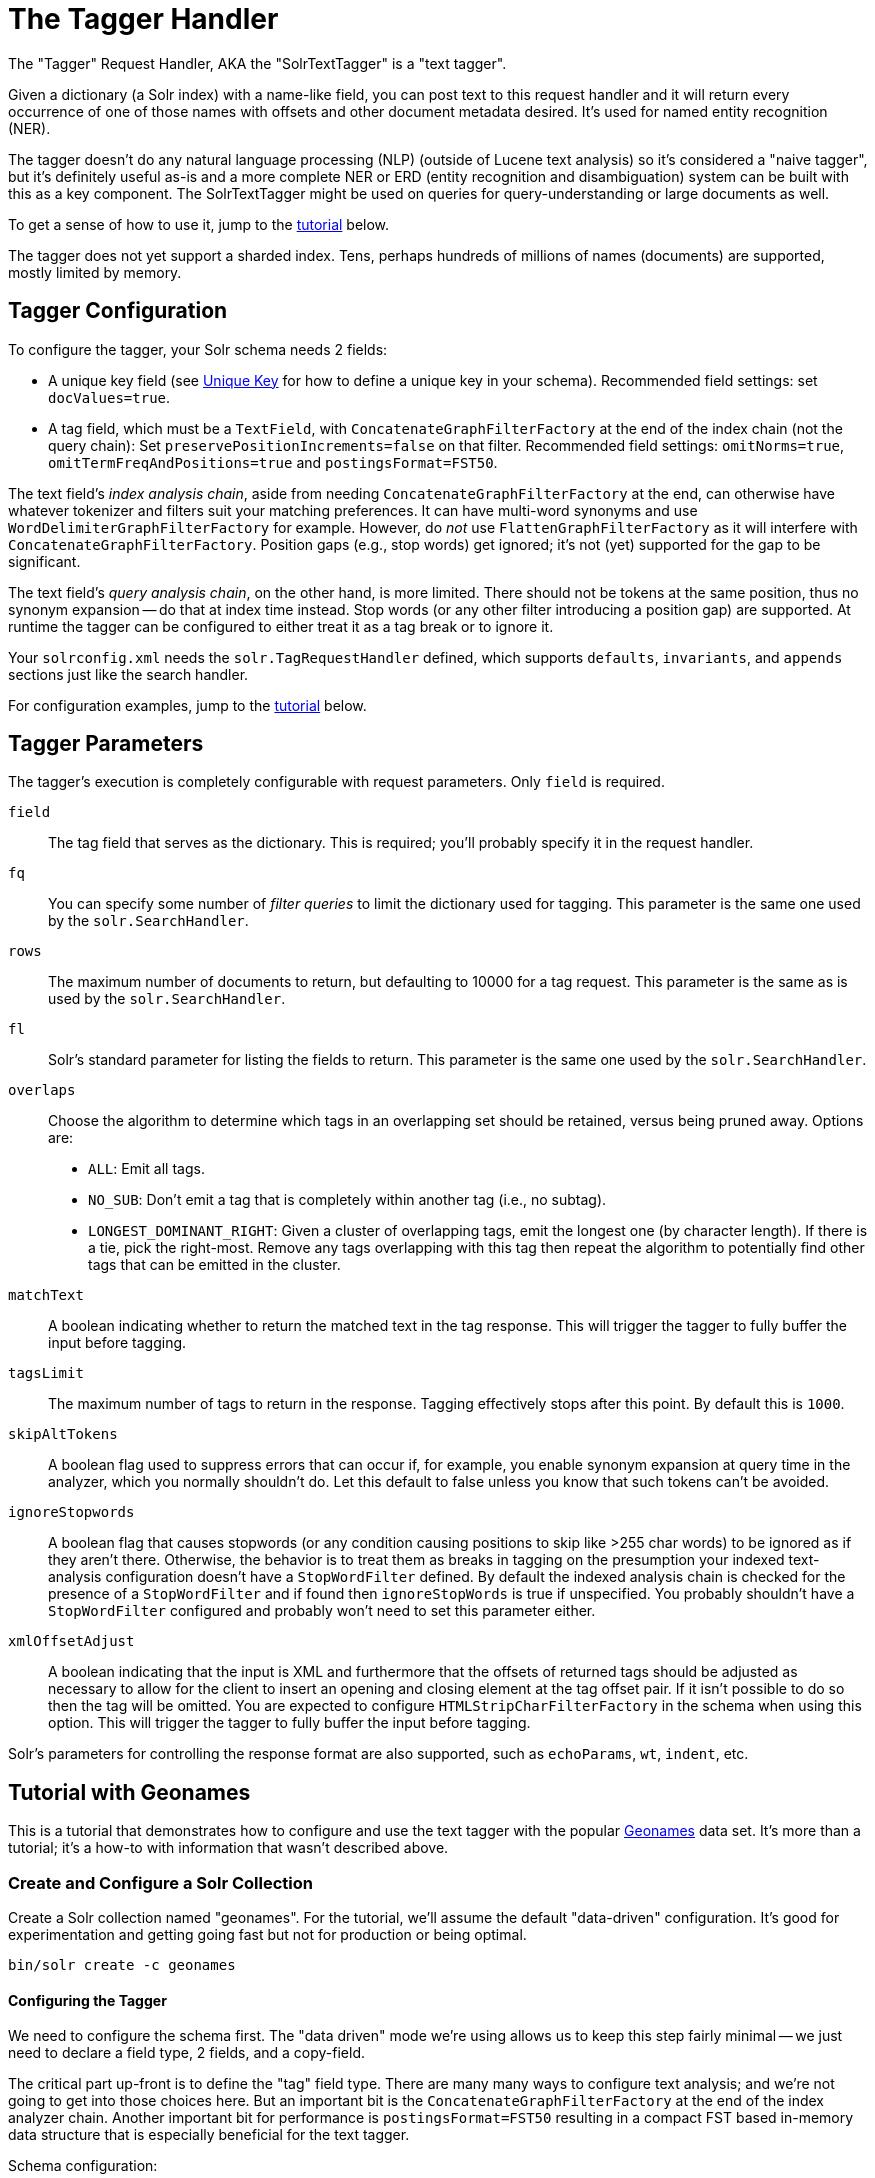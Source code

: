 = The Tagger Handler

The "Tagger" Request Handler, AKA the "SolrTextTagger" is a "text tagger".

Given a dictionary (a Solr index) with a name-like field,
  you can post text to this request handler and it will return every occurrence of one of those names with offsets and other document metadata desired.
It's used for named entity recognition (NER).

The tagger doesn't do any natural language processing (NLP) (outside of Lucene text analysis) so it's considered a "naive tagger",
  but it's definitely useful as-is and a more complete NER or ERD (entity recognition and disambiguation)
  system can be built with this as a key component.
The SolrTextTagger might be used on queries for query-understanding or large documents as well.

To get a sense of how to use it, jump to the <<tutorial-with-geonames,tutorial>> below.

The tagger does not yet support a sharded index.
Tens, perhaps hundreds of millions of names (documents) are supported, mostly limited by memory.

== Tagger Configuration

To configure the tagger, your Solr schema needs 2 fields:

* A unique key field (see <<other-schema-elements.adoc#unique-key,Unique Key>> for how to define a unique key in your schema).
  Recommended field settings: set `docValues=true`.
* A tag field, which must be a `TextField`, with `ConcatenateGraphFilterFactory` at the end of the index chain (not the query chain):
  Set `preservePositionIncrements=false` on that filter.
  Recommended field settings: `omitNorms=true`, `omitTermFreqAndPositions=true` and `postingsFormat=FST50`.

The text field's _index analysis chain_, aside from needing `ConcatenateGraphFilterFactory` at the end,
  can otherwise have whatever tokenizer and filters suit your matching preferences.
It can have multi-word synonyms and use `WordDelimiterGraphFilterFactory` for example.
However, do _not_ use `FlattenGraphFilterFactory` as it will interfere with `ConcatenateGraphFilterFactory`.
Position gaps (e.g., stop words) get ignored; it's not (yet) supported for the gap to be significant.

The text field's _query analysis chain_, on the other hand, is more limited.
There should not be tokens at the same position, thus no synonym expansion -- do that at index time instead.
Stop words (or any other filter introducing a position gap) are supported.
At runtime the tagger can be configured to either treat it as a tag break or to ignore it.

Your `solrconfig.xml` needs the `solr.TagRequestHandler` defined, which supports `defaults`, `invariants`, and `appends`
sections just like the search handler.

For configuration examples, jump to the <<tutorial-with-geonames,tutorial>> below.

== Tagger Parameters

The tagger's execution is completely configurable with request parameters.  Only `field` is required.

`field`::
The tag field that serves as the dictionary.
This is required; you'll probably specify it in the request handler.

`fq`::
You can specify some number of _filter queries_ to limit the dictionary used for tagging.
This parameter is the same one used by the `solr.SearchHandler`.

`rows`::
The maximum number of documents to return, but defaulting to 10000 for a tag request.
This parameter is the same as is used by the `solr.SearchHandler`.

`fl`::
Solr's standard parameter for listing the fields to return.
This parameter is the same one used by the `solr.SearchHandler`.

`overlaps`::
Choose the algorithm to determine which tags in an overlapping set should be retained, versus being pruned away.
Options are:

* `ALL`: Emit all tags.
* `NO_SUB`: Don't emit a tag that is completely within another tag (i.e., no subtag).
* `LONGEST_DOMINANT_RIGHT`: Given a cluster of overlapping tags, emit the longest one (by character length).
If there is a tie, pick the right-most.
Remove any tags overlapping with this tag then repeat the algorithm to potentially find other tags that can be emitted in the cluster.

`matchText`::
A boolean indicating whether to return the matched text in the tag response.
This will trigger the tagger to fully buffer the input before tagging.

`tagsLimit`::
The maximum number of tags to return in the response.
Tagging effectively stops after this point.
By default this is `1000`.

`skipAltTokens`::
A boolean flag used to suppress errors that can occur if, for example,
  you enable synonym expansion at query time in the analyzer, which you normally shouldn't do.
Let this default to false unless you know that such tokens can't be avoided.

`ignoreStopwords`::
A boolean flag that causes stopwords (or any condition causing positions to skip like >255 char words)
to be ignored as if they aren't there.
Otherwise, the behavior is to treat them as breaks in tagging on the presumption your indexed text-analysis
  configuration doesn't have a `StopWordFilter` defined.
By default the indexed analysis chain is checked for the presence of a `StopWordFilter` and if found
  then `ignoreStopWords` is true if unspecified.
You probably shouldn't have a `StopWordFilter` configured and probably won't need to set this parameter either.

`xmlOffsetAdjust`::
A boolean indicating that the input is XML and furthermore that the offsets of returned tags should be adjusted as
  necessary to allow for the client to insert an opening and closing element at the tag offset pair.
If it isn't possible to do so then the tag will be omitted.
You are expected to configure `HTMLStripCharFilterFactory` in the schema when using this option.
This will trigger the tagger to fully buffer the input before tagging.

Solr's parameters for controlling the response format are also supported, such as `echoParams`, `wt`, `indent`, etc.

== Tutorial with Geonames

This is a tutorial that demonstrates how to configure and use the text
tagger with the popular http://www.geonames.org/[Geonames] data set. It's more than a tutorial;
it's a how-to with information that wasn't described above.

=== Create and Configure a Solr Collection

Create a Solr collection named "geonames". For the tutorial, we'll
assume the default "data-driven" configuration. It's good for
experimentation and getting going fast but not for production or being
optimal.

[source,bash]
bin/solr create -c geonames

==== Configuring the Tagger

We need to configure the schema first. The "data driven" mode we're
using allows us to keep this step fairly minimal -- we just need to
declare a field type, 2 fields, and a copy-field.

The critical part
up-front is to define the "tag" field type. There are many many ways to
configure text analysis; and we're not going to get into those choices
here. But an important bit is the `ConcatenateGraphFilterFactory` at the
end of the index analyzer chain. Another important bit for performance
is `postingsFormat=FST50` resulting in a compact FST based in-memory data
structure that is especially beneficial for the text tagger.

Schema configuration:

[source,bash]
----
curl -X POST -H 'Content-type:application/json'  http://localhost:8983/solr/geonames/schema -d '{
  "add-field-type":{
    "name":"tag",
    "class":"solr.TextField",
    "postingsFormat":"FST50",
    "omitNorms":true,
    "omitTermFreqAndPositions":true,
    "indexAnalyzer":{
      "tokenizer":{
         "class":"solr.StandardTokenizerFactory" },
      "filters":[
        {"class":"solr.EnglishPossessiveFilterFactory"},
        {"class":"solr.ASCIIFoldingFilterFactory"},
        {"class":"solr.LowerCaseFilterFactory"},
        {"class":"solr.ConcatenateGraphFilterFactory", "preservePositionIncrements":false }
      ]},
    "queryAnalyzer":{
      "tokenizer":{
         "class":"solr.StandardTokenizerFactory" },
      "filters":[
        {"class":"solr.EnglishPossessiveFilterFactory"},
        {"class":"solr.ASCIIFoldingFilterFactory"},
        {"class":"solr.LowerCaseFilterFactory"}
      ]}
    },

  "add-field":{"name":"name", "type":"text_general"},

  "add-field":{"name":"name_tag", "type":"tag", "stored":false },

  "add-copy-field":{"source":"name", "dest":["name_tag"]}
}'
----

Configure a custom Solr Request Handler:

[source,bash]
----
curl -X POST -H 'Content-type:application/json' http://localhost:8983/solr/geonames/config -d '{
  "add-requesthandler" : {
    "name": "/tag",
    "class":"solr.TaggerRequestHandler",
    "defaults":{"field":"name_tag"}
  }
}'
----

[[tagger-load-some-sample-data]]
=== Load Some Sample Data

We'll go with some Geonames.org data in CSV format. Solr is quite
flexible in loading data in a variety of formats. This
http://download.geonames.org/export/dump/cities1000.zip[cities1000.zip]
should be almost 7MB file expanding to a cities1000.txt file around
22.2MB containing 145k lines, each a city in the world of at least 1000
population.

Using bin/post:
[source,bash]
----
bin/post -c geonames -type text/csv \
  -params 'optimize=true&separator=%09&encapsulator=%00&fieldnames=id,name,,alternative_names,latitude,longitude,,,countrycode,,,,,,population,elevation,,timezone,lastupdate' \
  /tmp/cities1000.txt
----

or using curl:

[source,bash]
----
curl -X POST --data-binary @/path/to/cities1000.txt -H 'Content-type:application/csv' \
  'http://localhost:8983/solr/geonames/update?commit=true&optimize=true&separator=%09&encapsulator=%00&fieldnames=id,name,,alternative_names,latitude,longitude,,,countrycode,,,,,,population,elevation,,timezone,lastupdate'
----

That might take around 35 seconds; it depends. It can be a lot faster if
the schema were tuned to only have what we truly need (no text search if
not needed).

In that command we said `optimize=true` to put the index in a state that
will make tagging faster. The `encapsulator=%00` is a bit of a hack to
disable the default double-quote.

=== Tag Time!

This is a trivial example tagging a small piece of text. For more
options, see the earlier documentation.

[source,bash]
----
curl -X POST \
  'http://localhost:8983/solr/geonames/tag?overlaps=NO_SUB&tagsLimit=5000&fl=id,name,countrycode&wt=json&indent=on' \
  -H 'Content-Type:text/plain' -d 'Hello New York City'
----

The response should be this (the QTime may vary):

[source,json]
----
{
  "responseHeader":{
    "status":0,
    "QTime":1},
  "tagsCount":1,
  "tags":[[
      "startOffset",6,
      "endOffset",19,
      "ids",["5128581"]]],
  "response":{"numFound":1,"start":0,"docs":[
      {
        "id":"5128581",
        "name":["New York City"],
        "countrycode":["US"]}]
  }}
----

== Tagger Tips

Performance Tips:

* Follow the recommended configuration field settings, especially `postingsFormat=FST50`.
* "optimize" after loading your dictionary down to 1 Lucene segment, or at least to as few as possible.
* For bulk tagging lots of documents, there are some strategies, not mutually exclusive:
** Batch them.
   The tagger doesn't directly support batching but as a hack you can send a bunch of documents concatenated with
     a nonsense word that is not in the dictionary like "ZZYYXXAABBCC" between them.
     You'll need to keep track of the character offsets of these so you can subtract them from the results.
** For reducing tagging latency even further, consider embedding Solr with `EmbeddedSolrServer`.
   See `EmbeddedSolrNoSerializeTest`.
** Use more than one thread -- perhaps as many as there are CPU cores available to Solr.
